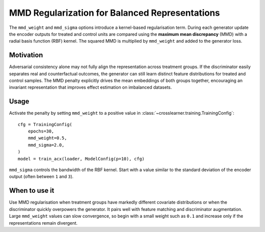 MMD Regularization for Balanced Representations
===============================================

The ``mmd_weight`` and ``mmd_sigma`` options introduce a kernel-based
regularisation term. During each generator update the encoder outputs for
treated and control units are compared using the **maximum mean discrepancy**
(MMD) with a radial basis function (RBF) kernel. The squared MMD is multiplied
by ``mmd_weight`` and added to the generator loss.

Motivation
----------

Adversarial consistency alone may not fully align the representation
across treatment groups. If the discriminator easily separates real and
counterfactual outcomes, the generator can still learn distinct feature
distributions for treated and control samples. The MMD penalty explicitly
drives the mean embeddings of both groups together, encouraging an
invariant representation that improves effect estimation on imbalanced
datasets.

Usage
-----

Activate the penalty by setting ``mmd_weight`` to a positive value in
:class:`~crosslearner.training.TrainingConfig`::

   cfg = TrainingConfig(
       epochs=30,
       mmd_weight=0.5,
       mmd_sigma=2.0,
   )
   model = train_acx(loader, ModelConfig(p=10), cfg)

``mmd_sigma`` controls the bandwidth of the RBF kernel. Start with a
value similar to the standard deviation of the encoder output (often
between ``1`` and ``3``).

When to use it
--------------

Use MMD regularisation when treatment groups have markedly different
covariate distributions or when the discriminator quickly overpowers the
generator. It pairs well with feature matching and discriminator
augmentation. Large ``mmd_weight`` values can slow convergence, so begin
with a small weight such as ``0.1`` and increase only if the
representations remain divergent.
